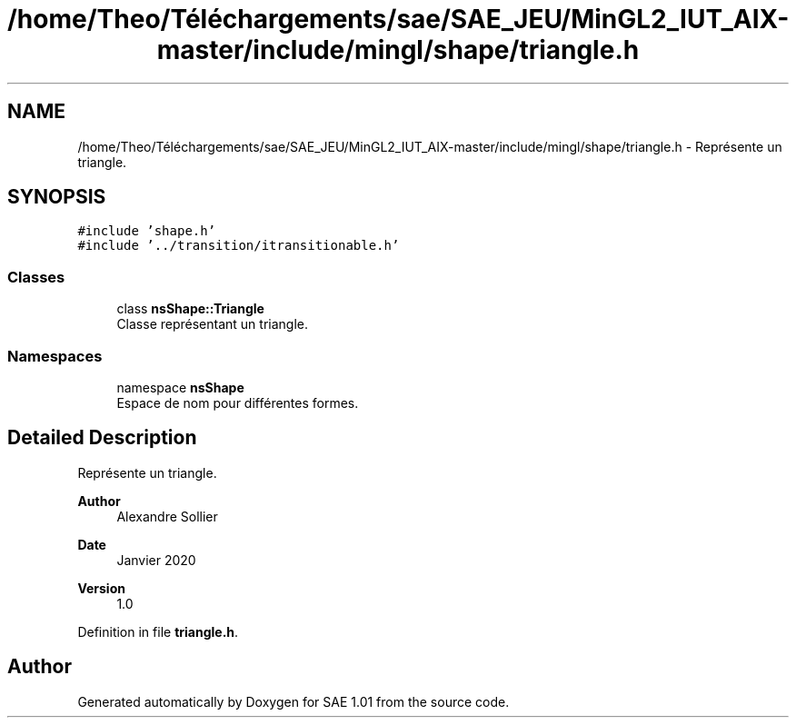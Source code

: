 .TH "/home/Theo/Téléchargements/sae/SAE_JEU/MinGL2_IUT_AIX-master/include/mingl/shape/triangle.h" 3 "Fri Jan 10 2025" "SAE 1.01" \" -*- nroff -*-
.ad l
.nh
.SH NAME
/home/Theo/Téléchargements/sae/SAE_JEU/MinGL2_IUT_AIX-master/include/mingl/shape/triangle.h \- Représente un triangle\&.  

.SH SYNOPSIS
.br
.PP
\fC#include 'shape\&.h'\fP
.br
\fC#include '\&.\&./transition/itransitionable\&.h'\fP
.br

.SS "Classes"

.in +1c
.ti -1c
.RI "class \fBnsShape::Triangle\fP"
.br
.RI "Classe représentant un triangle\&. "
.in -1c
.SS "Namespaces"

.in +1c
.ti -1c
.RI "namespace \fBnsShape\fP"
.br
.RI "Espace de nom pour différentes formes\&. "
.in -1c
.SH "Detailed Description"
.PP 
Représente un triangle\&. 


.PP
\fBAuthor\fP
.RS 4
Alexandre Sollier 
.RE
.PP
\fBDate\fP
.RS 4
Janvier 2020 
.RE
.PP
\fBVersion\fP
.RS 4
1\&.0 
.RE
.PP

.PP
Definition in file \fBtriangle\&.h\fP\&.
.SH "Author"
.PP 
Generated automatically by Doxygen for SAE 1\&.01 from the source code\&.

